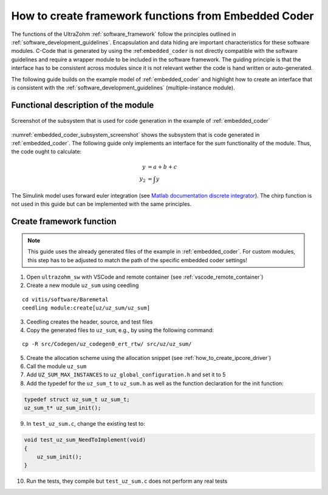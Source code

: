 =====================================================
How to create framework functions from Embedded Coder
=====================================================

The functions of the UltraZohm :ref:`software_framework` follow the principles outlined in :ref:`software_development_guidelines`.
Encapsulation and data hiding are important characteristics for these software modules.
C-Code that is generated by using the :ref:``embedded_coder`` is not directly compatible with the software guidelines and require a wrapper module to be included in the software framework.
The guiding principle is that the interface has to be consistent across modules since it is not relevant wether the code is hand written or auto-generated.

The following guide builds on the example model of :ref:`embedded_coder` and highlight how to create an interface that is consistent with the :ref:`software_development_guidelines` (multiple-instance module).


Functional description of the module
====================================


.. _embedded_coder_subsystem_screenshot:

.. figure:: codegen_simulink.png
   :width: 800px
   :align: center

   Screenshot of the subsystem that is used for code generation in the example of :ref:`embedded_coder`

:numref:`embedded_coder_subsystem_screenshot` shows the subsystem that is code generated in :ref:`embedded_coder`.
The following guide only implements an interface for the *sum* functionality of the module.
Thus, the code ought to calculate:

.. math::

    y &= a + b + c \\
    y_2 &=\int y

The Simulink model uses forward euler integration (see `Matlab documentation discrete integrator <https://de.mathworks.com/help/simulink/slref/discretetimeintegrator.html>`_).
The chirp function is not used in this guide but can be implemented with the same principles.

Create framework function
=========================

.. note:: This guide uses the already generated files of the example in :ref:`embedded_coder`. For custom modules, this step has to be adjusted to match the path of the specific embedded coder settings!


1. Open ``ultrazohm_sw`` with VSCode and remote container (see :ref:`vscode_remote_container`)
2. Create a new module ``uz_sum`` using ceedling

::

    cd vitis/software/Baremetal
    ceedling module:create[uz/uz_sum/uz_sum]

3. Ceedling creates the header, source, and test files
4. Copy the generated files to ``uz_sum``, e.g., by using the following command:

::

    cp -R src/Codegen/uz_codegen0_ert_rtw/ src/uz/uz_sum/

5. Create the allocation scheme using the allocation snippet (see :ref:`how_to_create_ipcore_driver`)
6. Call the module ``uz_sum``
7. Add ``UZ_SUM_MAX_INSTANCES`` to ``uz_global_configuration.h`` and set it to 5
8. Add the typedef for the ``uz_sum_t`` to ``uz_sum.h`` as well as the function declaration for the init function:

.. code-block:: c

    typedef struct uz_sum_t uz_sum_t;
    uz_sum_t* uz_sum_init();


9. In ``test_uz_sum.c``, change the existing test to:

.. code-block:: c

    void test_uz_sum_NeedToImplement(void)
    {
        uz_sum_init();
    }

10. Run the tests, they compile but ``test_uz_sum.c`` does not perform any real tests






